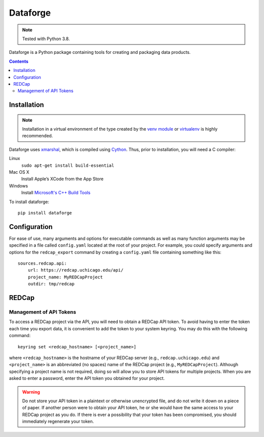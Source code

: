 =========
Dataforge
=========

.. note:: Tested with Python 3.8.

Dataforge is a Python package containing tools for creating and packaging data
products.

.. contents::
   :depth: 2


Installation
============

.. note:: Installation in a virtual environment of the type created by the
          `venv module <https://docs.python.org/3/library/venv.html>`_ or
          `virtualenv <https://virtualenv.pypa.io/en/latest/>`_ is highly
          recommended.

Dataforge uses `xmarshal <https://github.com/hexdump/xmarshal>`_, which is
compiled using `Cython <https://cython.readthedocs.io/>`_. Thus, prior to
installation, you will need a C compiler:

Linux
    ``sudo apt-get install build-essential``

Mac OS X
    Install Apple’s XCode from the App Store

Windows
    Install `Microsoft's C++ Build Tools <https://visualstudio.microsoft.com/visual-cpp-build-tools/>`_ 

To install dataforge::
    
    pip install dataforge


Configuration
=============

For ease of use, many arguments and options for executable commands as well as
many function arguments may be specified in a file called ``config.yaml``
located at the root of your project. For example, you could specify arguments
and options for the ``redcap_export`` command by creating a ``config.yaml``
file containing something like this::

    sources.redcap.api:
        url: https://redcap.uchicago.edu/api/
        project_name: MyREDCapProject
        outdir: tmp/redcap


REDCap
======

Management of API Tokens
------------------------

To access a REDCap project via the API, you will need to obtain a REDCap API
token. To avoid having to enter the token each time you export data, it is
convenient to add the token to your system keyring. You may do this with the
following command::

    keyring set <redcap_hostname> [<project_name>]

where ``<redcap_hostname>`` is the hostname of your REDCap server (e.g.,
``redcap.uchicago.edu``) and ``<project_name>`` is an abbreviated (no spaces)
name of the REDCap project (e.g., ``MyREDCapProject``). Although specifying a
project name is not required, doing so will allow you to store API tokens for
multiple projects. When you are asked to enter a password, enter the API token
you obtained for your project.

.. warning:: Do not store your API token in a plaintext or otherwise
             unencrypted file, and do not write it down on a piece of paper.
             If another person were to obtain your API token, he or she would
             have the same access to your REDCap project as you do. If there
             is ever a possibility that your token has been compromised, you
             should immediately regenerate your token.
